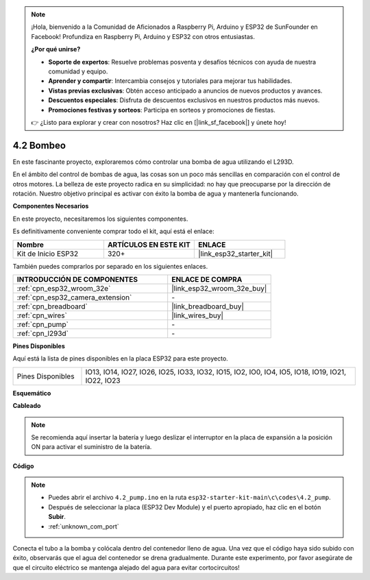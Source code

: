.. note::

    ¡Hola, bienvenido a la Comunidad de Aficionados a Raspberry Pi, Arduino y ESP32 de SunFounder en Facebook! Profundiza en Raspberry Pi, Arduino y ESP32 con otros entusiastas.

    **¿Por qué unirse?**

    - **Soporte de expertos**: Resuelve problemas posventa y desafíos técnicos con ayuda de nuestra comunidad y equipo.
    - **Aprender y compartir**: Intercambia consejos y tutoriales para mejorar tus habilidades.
    - **Vistas previas exclusivas**: Obtén acceso anticipado a anuncios de nuevos productos y avances.
    - **Descuentos especiales**: Disfruta de descuentos exclusivos en nuestros productos más nuevos.
    - **Promociones festivas y sorteos**: Participa en sorteos y promociones de fiestas.

    👉 ¿Listo para explorar y crear con nosotros? Haz clic en [|link_sf_facebook|] y únete hoy!

.. _ar_pump:

4.2 Bombeo
===================
En este fascinante proyecto, exploraremos cómo controlar una bomba de agua utilizando el L293D.

En el ámbito del control de bombas de agua, las cosas son un poco más sencillas en comparación con el control de otros motores. La belleza de este proyecto radica en su simplicidad: no hay que preocuparse por la dirección de rotación. Nuestro objetivo principal es activar con éxito la bomba de agua y mantenerla funcionando.

**Componentes Necesarios**

En este proyecto, necesitaremos los siguientes componentes.

Es definitivamente conveniente comprar todo el kit, aquí está el enlace:

.. list-table::
    :widths: 20 20 20
    :header-rows: 1

    * - Nombre
      - ARTÍCULOS EN ESTE KIT
      - ENLACE
    * - Kit de Inicio ESP32
      - 320+
      - |link_esp32_starter_kit|

También puedes comprarlos por separado en los siguientes enlaces.

.. list-table::
    :widths: 30 20
    :header-rows: 1

    * - INTRODUCCIÓN DE COMPONENTES
      - ENLACE DE COMPRA

    * - :ref:`cpn_esp32_wroom_32e`
      - |link_esp32_wroom_32e_buy|
    * - :ref:`cpn_esp32_camera_extension`
      - \-
    * - :ref:`cpn_breadboard`
      - |link_breadboard_buy|
    * - :ref:`cpn_wires`
      - |link_wires_buy|
    * - :ref:`cpn_pump`
      - \-
    * - :ref:`cpn_l293d`
      - \-

**Pines Disponibles**

Aquí está la lista de pines disponibles en la placa ESP32 para este proyecto.

.. list-table::
    :widths: 5 20 

    * - Pines Disponibles
      - IO13, IO14, IO27, IO26, IO25, IO33, IO32, IO15, IO2, IO0, IO4, IO5, IO18, IO19, IO21, IO22, IO23


**Esquemático**

.. image:: ../../img/circuit/circuit_4.1_motor_l293d.png


**Cableado**

.. note::

    Se recomienda aquí insertar la batería y luego deslizar el interruptor en la placa de expansión a la posición ON para activar el suministro de la batería.

.. image:: ../../img/wiring/4.2_pump_l293d_bb.png

**Código**

.. note::

  * Puedes abrir el archivo ``4.2_pump.ino`` en la ruta ``esp32-starter-kit-main\c\codes\4.2_pump``. 
  * Después de seleccionar la placa (ESP32 Dev Module) y el puerto apropiado, haz clic en el botón **Subir**.
  * :ref:`unknown_com_port`
   
.. raw:: html

  <iframe src=https://create.arduino.cc/editor/sunfounder01/a56216f9-eba8-4fdc-8bbb-91337095e543/preview?embed style="height:510px;width:100%;margin:10px 0" frameborder=0></iframe>

Conecta el tubo a la bomba y colócala dentro del contenedor lleno de agua. Una vez que el código haya sido subido con éxito, observarás que el agua del contenedor se drena gradualmente. Durante este experimento, por favor asegúrate de que el circuito eléctrico se mantenga alejado del agua para evitar cortocircuitos!
